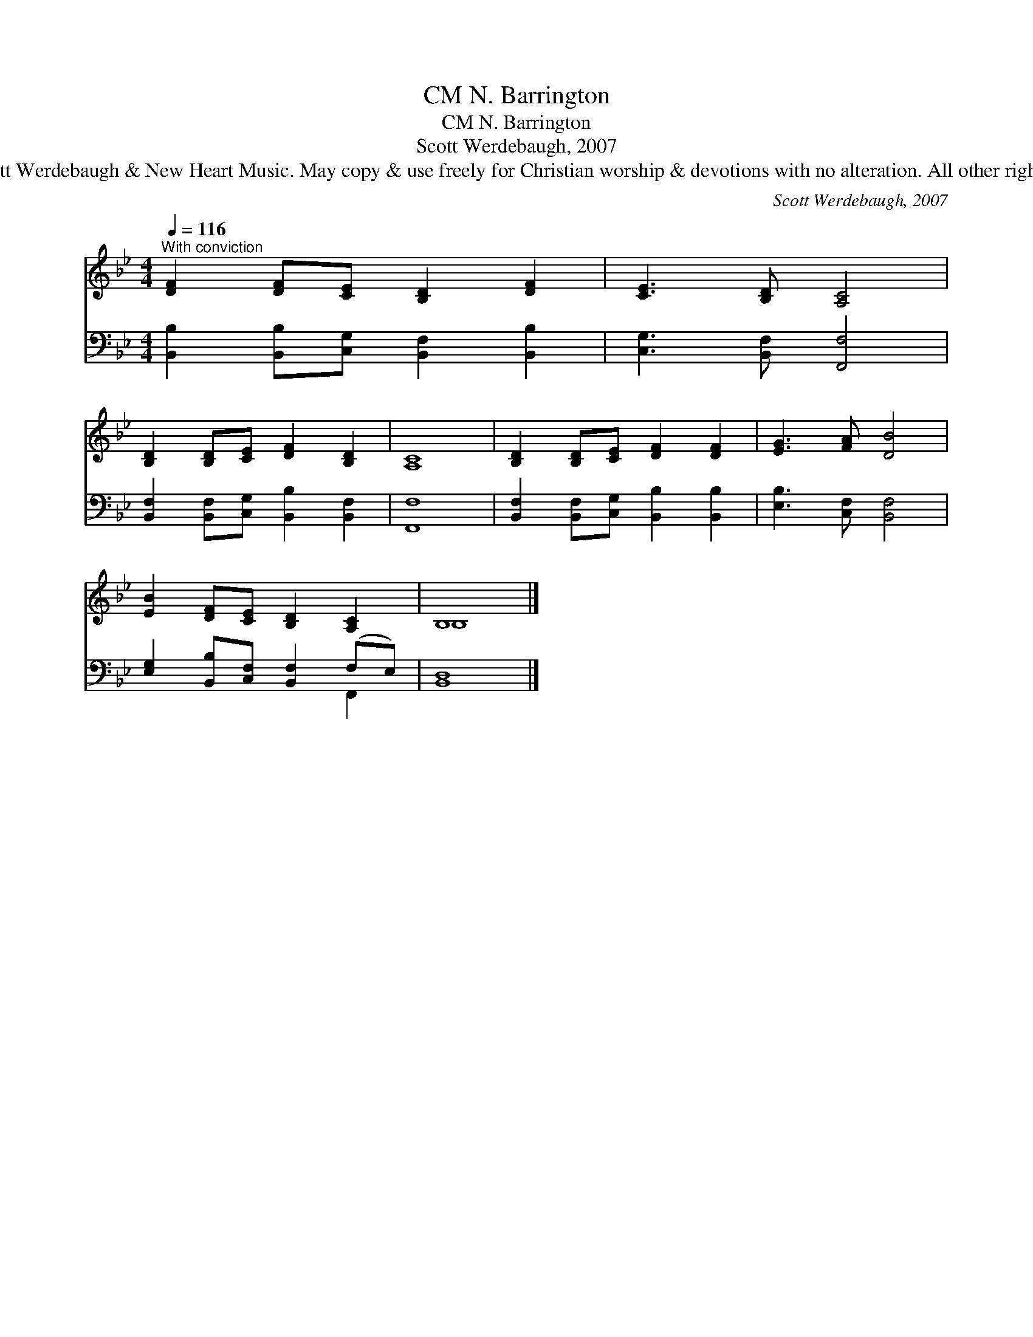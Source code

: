 X:1
T:N. Barrington, CM
T:N. Barrington, CM
T:Scott Werdebaugh, 2007
T:© 2007 Scott Werdebaugh &amp; New Heart Music. May copy &amp; use freely for Christian worship &amp; devotions with no alteration. All other rights reserved.
C:Scott Werdebaugh, 2007
Z:© 2007 Scott Werdebaugh & New Heart Music. May copy & use freely for
Z:Christian worship & devotions with no alteration. All other rights reserved.
%%score ( 1 2 ) ( 3 4 )
L:1/8
Q:1/4=116
M:4/4
K:Bb
V:1 treble 
V:2 treble 
V:3 bass 
V:4 bass 
V:1
"^With conviction" [DF]2 [DF][CE] [B,D]2 [DF]2 | [CE]3 [B,D] [A,C]4 | %2
 [B,D]2 [B,D][CE] [DF]2 [B,D]2 | [A,C]8 | [B,D]2 [B,D][CE] [DF]2 [DF]2 | [EG]3 [FA] [DB]4 | %6
 [EB]2 [DF][CE] [B,D]2 [A,C]2 | B,8 |] %8
V:2
 x8 | x8 | x8 | x8 | x8 | x8 | x8 | B,8 |] %8
V:3
 [B,,B,]2 [B,,B,][C,G,] [B,,F,]2 [B,,B,]2 | [C,G,]3 [B,,F,] [F,,F,]4 | %2
 [B,,F,]2 [B,,F,][C,G,] [B,,B,]2 [B,,F,]2 | [F,,F,]8 | [B,,F,]2 [B,,F,][C,G,] [B,,B,]2 [B,,B,]2 | %5
 [E,B,]3 [C,F,] [B,,F,]4 | [E,G,]2 [B,,B,][C,F,] [B,,F,]2 (F,E,) | [B,,D,]8 |] %8
V:4
 x8 | x8 | x8 | x8 | x8 | x8 | x6 F,,2 | x8 |] %8

